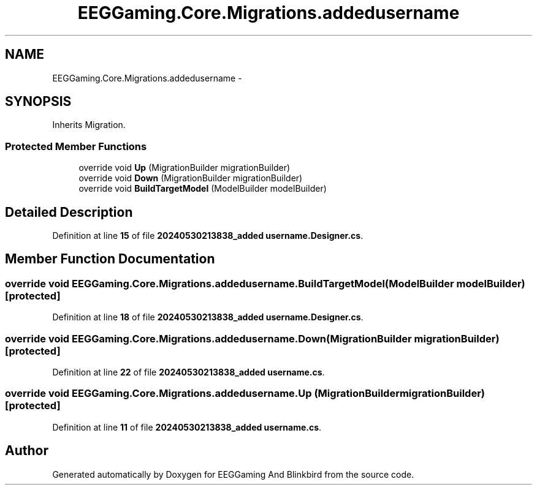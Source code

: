 .TH "EEGGaming.Core.Migrations.addedusername" 3 "Version 0.2.7.5" "EEGGaming And Blinkbird" \" -*- nroff -*-
.ad l
.nh
.SH NAME
EEGGaming.Core.Migrations.addedusername \-  

.SH SYNOPSIS
.br
.PP
.PP
Inherits Migration\&.
.SS "Protected Member Functions"

.in +1c
.ti -1c
.RI "override void \fBUp\fP (MigrationBuilder migrationBuilder)"
.br
.ti -1c
.RI "override void \fBDown\fP (MigrationBuilder migrationBuilder)"
.br
.ti -1c
.RI "override void \fBBuildTargetModel\fP (ModelBuilder modelBuilder)"
.br
.in -1c
.SH "Detailed Description"
.PP 

.PP
Definition at line \fB15\fP of file \fB20240530213838_added username\&.Designer\&.cs\fP\&.
.SH "Member Function Documentation"
.PP 
.SS "override void EEGGaming\&.Core\&.Migrations\&.addedusername\&.BuildTargetModel (ModelBuilder modelBuilder)\fR [protected]\fP"

.PP

.PP
Definition at line \fB18\fP of file \fB20240530213838_added username\&.Designer\&.cs\fP\&.
.SS "override void EEGGaming\&.Core\&.Migrations\&.addedusername\&.Down (MigrationBuilder migrationBuilder)\fR [protected]\fP"

.PP

.PP
Definition at line \fB22\fP of file \fB20240530213838_added username\&.cs\fP\&.
.SS "override void EEGGaming\&.Core\&.Migrations\&.addedusername\&.Up (MigrationBuilder migrationBuilder)\fR [protected]\fP"

.PP

.PP
Definition at line \fB11\fP of file \fB20240530213838_added username\&.cs\fP\&.

.SH "Author"
.PP 
Generated automatically by Doxygen for EEGGaming And Blinkbird from the source code\&.
